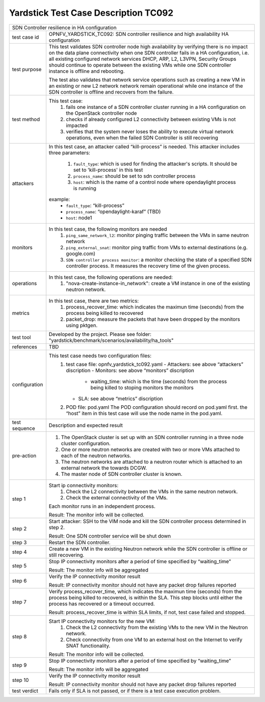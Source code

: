 .. This work is licensed under a Creative Commons Attribution 4.0 International
.. License.
.. http://creativecommons.org/licenses/by/4.0
.. (c) OPNFV, Ericsson and others.

*************************************
Yardstick Test Case Description TC092
*************************************

+-----------------------------------------------------------------------------+
|SDN Controller resilience in HA configuration                                |
|                                                                             |
+--------------+--------------------------------------------------------------+
|test case id  | OPNFV_YARDSTICK_TC092: SDN controller resilience and high    |
|              | availability HA configuration                                |
|              |                                                              |
+--------------+--------------------------------------------------------------+
|test purpose  | This test validates SDN controller node high availability by |
|              | verifying there is no impact on the data plane connectivity  |
|              | when one SDN controller fails in a HA configuration,         |
|              | i.e. all existing configured network services DHCP, ARP, L2, |
|              | L3VPN, Security Groups should continue to operate            |
|              | between the existing VMs while one SDN controller instance   |
|              | is offline and rebooting.                                    |
|              |                                                              |
|              | The test also validates that network service operations such |
|              | as creating a new VM in an existing or new L2 network        |
|              | network remain operational while one instance of the         |
|              | SDN controller is offline and recovers from the failure.     |
|              |                                                              |
+--------------+--------------------------------------------------------------+
|test method   | This test case:                                              |
|              |  1. fails one instance of a SDN controller cluster running   |
|              |     in a HA configuration on the OpenStack controller node   |
|              |                                                              |
|              |  2. checks if already configured L2 connectivity between     |
|              |     existing VMs is not impacted                             |
|              |                                                              |
|              |  3. verifies that the system never loses the ability to      |
|              |     execute virtual network operations, even when the        |
|              |     failed SDN Controller is still recovering                |
|              |                                                              |
+--------------+--------------------------------------------------------------+
|attackers     | In this test case, an attacker called “kill-process” is      |
|              | needed. This attacker includes three parameters:             |
|              |  1. ``fault_type``: which is used for finding the attacker's |
|              |     scripts. It should be set to 'kill-process' in this test |
|              |                                                              |
|              |  2. ``process_name``: should be set to sdn controller        |
|              |     process                                                  |
|              |                                                              |
|              |  3. ``host``: which is the name of a control node where      |
|              |     opendaylight process is running                          |
|              |                                                              |
|              | example:                                                     |
|              |   - ``fault_type``: “kill-process”                           |
|              |   - ``process_name``: “opendaylight-karaf” (TBD)             |
|              |   - ``host``: node1                                          |
|              |                                                              |
+--------------+--------------------------------------------------------------+
|monitors      | In this test case, the following monitors are needed         |
|              |  1. ``ping_same_network_l2``: monitor pinging traffic        |
|              |     between the VMs in same neutron network                  |
|              |                                                              |
|              |  2. ``ping_external_snat``: monitor ping traffic from VMs to |
|              |     external destinations (e.g. google.com)                  |
|              |                                                              |
|              |  3. ``SDN controller process monitor``: a monitor checking   |
|              |     the state of a specified SDN controller process. It      |
|              |     measures the recovery time of the given process.         |
|              |                                                              |
+--------------+--------------------------------------------------------------+
|operations    | In this test case, the following operations are needed:      |
|              |  1. "nova-create-instance-in_network": create a VM instance  |
|              |     in one of the existing neutron network.                  |
|              |                                                              |
+--------------+--------------------------------------------------------------+
|metrics       | In this test case, there are two metrics:                    |
|              |  1. process_recover_time: which indicates the maximun        |
|              |     time (seconds) from the process being killed to          |
|              |     recovered                                                |
|              |                                                              |
|              |  2. packet_drop: measure the packets that have been dropped  |
|              |     by the monitors using pktgen.                            |
|              |                                                              |
+--------------+--------------------------------------------------------------+
|test tool     | Developed by the project. Please see folder:                 |
|              | "yardstick/benchmark/scenarios/availability/ha_tools"        |
|              |                                                              |
+--------------+--------------------------------------------------------------+
|references    | TBD                                                          |
|              |                                                              |
+--------------+--------------------------------------------------------------+
|configuration | This test case needs two configuration files:                |
|              |  1. test case file: opnfv_yardstick_tc092.yaml               |
|              |     - Attackers: see above “attackers” discription           |
|              |     - Monitors: see above “monitors” discription             |
|              |       - waiting_time: which is the time (seconds) from the   |
|              |         process being killed to stoping monitors the         |
|              |         monitors                                             |
|              |     - SLA: see above “metrics” discription                   |
|              |                                                              |
|              |  2. POD file: pod.yaml The POD configuration should record   |
|              |     on pod.yaml first. the “host” item in this test case     |
|              |     will use the node name in the pod.yaml.                  |
|              |                                                              |
+--------------+--------------------------------------------------------------+
|test sequence | Description and expected result                              |
|              |                                                              |
+--------------+--------------------------------------------------------------+
|pre-action    |  1. The OpenStack cluster is set up with an SDN controller   |
|              |     running in a three node cluster configuration.           |
|              |                                                              |
|              |  2. One or more neutron networks are created with two or     |
|              |     more VMs attached to each of the neutron networks.       |
|              |                                                              |
|              |  3. The neutron networks are attached to a neutron router    |
|              |     which is attached to an external network the towards     |
|              |     DCGW.                                                    |
|              |                                                              |
|              |  4. The master node of SDN controller cluster is known.      |
|              |                                                              |
+--------------+--------------------------------------------------------------+
|step 1        | Start ip connectivity monitors:                              |
|              |  1. Check the L2 connectivity between the VMs in the same    |
|              |     neutron network.                                         |
|              |                                                              |
|              |  2. Check the external connectivity of the VMs.              |
|              |                                                              |
|              | Each monitor runs in an independent process.                 |
|              |                                                              |
|              | Result: The monitor info will be collected.                  |
|              |                                                              |
+--------------+--------------------------------------------------------------+
|step 2        | Start attacker:                                              |
|              | SSH to the VIM node and kill the SDN controller process      |
|              | determined in step 2.                                        |
|              |                                                              |
|              | Result: One SDN controller service will be shut down         |
|              |                                                              |
+--------------+--------------------------------------------------------------+
|step 3        | Restart the SDN controller.                                  |
|              |                                                              |
+--------------+--------------------------------------------------------------+
|step 4        | Create a new VM in the existing Neutron network while the    |
|              | SDN controller is offline or still recovering.               |
|              |                                                              |
+--------------+--------------------------------------------------------------+
|step 5        | Stop IP connectivity monitors after a period of time         |
|              | specified by “waiting_time”                                  |
|              |                                                              |
|              | Result: The monitor info will be aggregated                  |
|              |                                                              |
+--------------+--------------------------------------------------------------+
|step 6        | Verify the IP connectivity monitor result                    |
|              |                                                              |
|              | Result: IP connectivity monitor should not have any packet   |
|              | drop failures reported                                       |
|              |                                                              |
+--------------+--------------------------------------------------------------+
|step 7        | Verify process_recover_time, which indicates the maximun     |
|              | time (seconds) from the process being killed to recovered,   |
|              | is within the SLA. This step blocks until either the         |
|              | process has recovered or a timeout occurred.                 |
|              |                                                              |
|              | Result: process_recover_time is within SLA limits, if not,   |
|              | test case failed and stopped.                                |
|              |                                                              |
+--------------+--------------------------------------------------------------+
|step 8        | Start IP connectivity monitors for the  new VM:              |
|              |  1. Check the L2 connectivity from the existing VMs to the   |
|              |     new VM in the Neutron network.                           |
|              |                                                              |
|              |  2. Check connectivity from one VM to an external host on    |
|              |     the Internet to verify SNAT functionality.               |
|              |                                                              |
|              | Result: The monitor info will be collected.                  |
|              |                                                              |
+--------------+--------------------------------------------------------------+
|step 9        | Stop IP connectivity monitors after a period of time         |
|              | specified by “waiting_time”                                  |
|              |                                                              |
|              | Result: The monitor info will be aggregated                  |
|              |                                                              |
+--------------+--------------------------------------------------------------+
|step 10       | Verify the IP connectivity monitor result                    |
|              |                                                              |
|              | Result: IP connectivity monitor should not have any packet   |
|              | drop failures reported                                       |
|              |                                                              |
+--------------+--------------------------------------------------------------+
|test verdict  | Fails only if SLA is not passed, or if there is a test case  |
|              | execution problem.                                           |
|              |                                                              |
+--------------+--------------------------------------------------------------+


